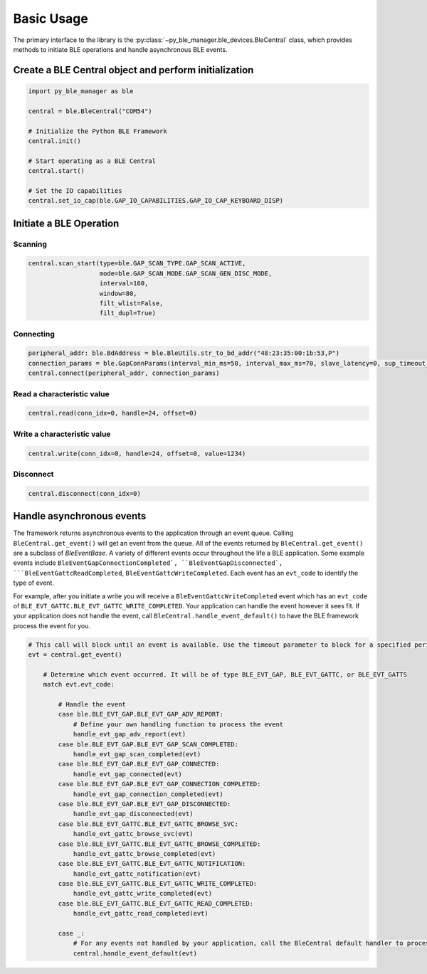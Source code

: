 Basic Usage
===========

The primary interface to the library is the :py:class:`~py_ble_manager.ble_devices.BleCentral` class, which provides methods to initiate BLE operations
and handle asynchronous BLE events.

Create a BLE Central object and perform initialization
------------------------------------------------------

.. code-block:: python

    import py_ble_manager as ble

    central = ble.BleCentral("COM54")
   
    # Initialize the Python BLE Framework
    central.init()

    # Start operating as a BLE Central 
    central.start()

    # Set the IO capabilities
    central.set_io_cap(ble.GAP_IO_CAPABILITIES.GAP_IO_CAP_KEYBOARD_DISP)

Initiate a BLE Operation
------------------------

Scanning
^^^^^^^^
.. code-block:: python

    central.scan_start(type=ble.GAP_SCAN_TYPE.GAP_SCAN_ACTIVE,
                       mode=ble.GAP_SCAN_MODE.GAP_SCAN_GEN_DISC_MODE,
                       interval=160,
                       window=80,
                       filt_wlist=False,
                       filt_dupl=True)

Connecting
^^^^^^^^^^

.. code-block:: python

    peripheral_addr: ble.BdAddress = ble.BleUtils.str_to_bd_addr("48:23:35:00:1b:53,P") 
    connection_params = ble.GapConnParams(interval_min_ms=50, interval_max_ms=70, slave_latency=0, sup_timeout_ms=420)
    central.connect(peripheral_addr, connection_params)


Read a characteristic value
^^^^^^^^^^^^^^^^^^^^^^^^^^^

.. code-block:: python

    central.read(conn_idx=0, handle=24, offset=0) 


Write a characteristic value
^^^^^^^^^^^^^^^^^^^^^^^^^^^^

.. code-block:: python

    central.write(conn_idx=0, handle=24, offset=0, value=1234) 


Disconnect
^^^^^^^^^^

.. code-block:: python

    central.disconnect(conn_idx=0) 

Handle asynchronous events
--------------------------

The framework returns asynchronous events to the application through an event queue. Calling ``BleCentral.get_event()`` will get an event from the queue. All of the events returned by ``BleCentral.get_event()`` are a subclass of `BleEventBase`.
A variety of different events occur throughout the life a BLE application. Some example events include ``BleEventGapConnectionCompleted`, ``BleEventGapDisconnected`, ```BleEventGattcReadCompleted``, ``BleEventGattcWriteCompleted``.
Each event has an ``evt_code`` to identify the type of event.  

For example, after you initiate a write you will receive a ``BleEventGattcWriteCompleted`` event which has an ``evt_code`` of ``BLE_EVT_GATTC.BLE_EVT_GATTC_WRITE_COMPLETED``. Your application can
handle the event however it sees fit. If your application does not handle the event, call ``BleCentral.handle_event_default()`` to have the BLE framework process the event for you.

.. code-block:: python

    # This call will block until an event is available. Use the timeout parameter to block for a specified period of time
    evt = central.get_event()
        
        # Determine which event occurred. It will be of type BLE_EVT_GAP, BLE_EVT_GATTC, or BLE_EVT_GATTS
        match evt.evt_code:

            # Handle the event
            case ble.BLE_EVT_GAP.BLE_EVT_GAP_ADV_REPORT:
                # Define your own handling function to process the event
                handle_evt_gap_adv_report(evt)
            case ble.BLE_EVT_GAP.BLE_EVT_GAP_SCAN_COMPLETED:
                handle_evt_gap_scan_completed(evt)
            case ble.BLE_EVT_GAP.BLE_EVT_GAP_CONNECTED:
                handle_evt_gap_connected(evt)
            case ble.BLE_EVT_GAP.BLE_EVT_GAP_CONNECTION_COMPLETED:
                handle_evt_gap_connection_completed(evt)
            case ble.BLE_EVT_GAP.BLE_EVT_GAP_DISCONNECTED:
                handle_evt_gap_disconnected(evt)
            case ble.BLE_EVT_GATTC.BLE_EVT_GATTC_BROWSE_SVC:
                handle_evt_gattc_browse_svc(evt)
            case ble.BLE_EVT_GATTC.BLE_EVT_GATTC_BROWSE_COMPLETED:
                handle_evt_gattc_browse_completed(evt)
            case ble.BLE_EVT_GATTC.BLE_EVT_GATTC_NOTIFICATION:
                handle_evt_gattc_notification(evt)
            case ble.BLE_EVT_GATTC.BLE_EVT_GATTC_WRITE_COMPLETED:
                handle_evt_gattc_write_completed(evt)
            case ble.BLE_EVT_GATTC.BLE_EVT_GATTC_READ_COMPLETED:
                handle_evt_gattc_read_completed(evt)

            case _:
                # For any events not handled by your application, call the BleCentral default handler to process the event
                central.handle_event_default(evt)
